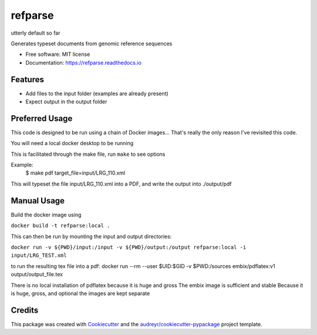 ========
refparse
========

utterly default so far


.. image:: https://img.shields.io/pypi/v/refparse.svg
        :target: https://pypi.python.org/pypi/refparse

.. image:: https://img.shields.io/travis/MattWellie/refparse.svg
        :target: https://travis-ci.com/MattWellie/refparse

.. image:: https://readthedocs.org/projects/refparse/badge/?version=latest
        :target: https://refparse.readthedocs.io/en/latest/?badge=latest
        :alt: Documentation Status




Generates typeset documents from genomic reference sequences


* Free software: MIT license
* Documentation: https://refparse.readthedocs.io


Features
--------

* Add files to the input folder (examples are already present)
* Expect output in the output folder

Preferred Usage
-------

This code is designed to be run using a chain of Docker images... That's really the only reason I've revisited this code.

You will need a local docker desktop to be running

This is facilitated through the make file, run ``make`` to see options

Example:
    $ make pdf target_file=input/LRG_110.xml

This will typeset the file input/LRG_110.xml into a PDF, and write the output into ./output/pdf


Manual Usage
-------

Build the docker image using

``docker build -t refparse:local .``

This can then be run by mounting the input and output directories:

``docker run -v ${PWD}/input:/input -v ${PWD}/output:/output refparse:local -i input/LRG_TEST.xml``

to run the resulting tex file into a pdf:
docker run --rm --user $UID:$GID -v $PWD:/sources embix/pdflatex:v1 output/output_file.tex

There is no local installation of pdflatex because it is huge and gross
The embix image is sufficient and stable
Because it is huge, gross, and optional the images are kept separate


Credits
-------

This package was created with Cookiecutter_ and the `audreyr/cookiecutter-pypackage`_ project template.

.. _Cookiecutter: https://github.com/audreyr/cookiecutter
.. _`audreyr/cookiecutter-pypackage`: https://github.com/audreyr/cookiecutter-pypackage
